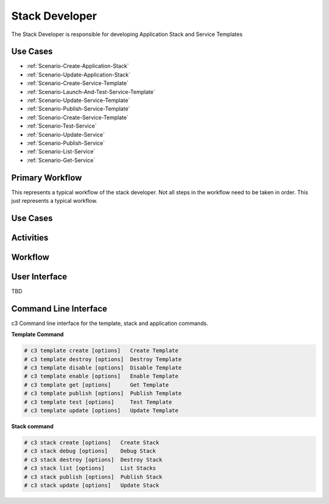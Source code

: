 .. _Actor-Stack-Developer:

Stack Developer
===============
The Stack Developer is responsible for developing Application Stack and Service Templates

Use Cases
---------

.. image:: UseCases.png

* :ref:`Scenario-Create-Application-Stack`
* :ref:`Scenario-Update-Application-Stack`
* :ref:`Scenario-Create-Service-Template`
* :ref:`Scenario-Launch-And-Test-Service-Template`
* :ref:`Scenario-Update-Service-Template`
* :ref:`Scenario-Publish-Service-Template`
* :ref:`Scenario-Create-Service-Template`
* :ref:`Scenario-Test-Service`
* :ref:`Scenario-Update-Service`
* :ref:`Scenario-Publish-Service`
* :ref:`Scenario-List-Service`
* :ref:`Scenario-Get-Service`

Primary Workflow
----------------

.. image:: Workflow.png

This represents a typical workflow of the stack developer. Not all steps in the workflow need
to be taken in order. This just represents a typical workflow.

Use Cases
---------

.. image:: UseCases.png

Activities
----------

.. image:: Activity.png

Workflow
--------

.. image:: Workflow.png

User Interface
--------------

TBD

Command Line Interface
----------------------

c3 Command line interface for the template, stack and application commands.

**Template Command**

.. code-block:: none

    # c3 template create [options]   Create Template
    # c3 template destroy [options]  Destroy Template
    # c3 template disable [options]  Disable Template
    # c3 template enable [options]   Enable Template
    # c3 template get [options]      Get Template
    # c3 template publish [options]  Publish Template
    # c3 template test [options]     Test Template
    # c3 template update [options]   Update Template


**Stack command**

.. code-block:: none

    # c3 stack create [options]   Create Stack
    # c3 stack debug [options]    Debug Stack
    # c3 stack destroy [options]  Destroy Stack
    # c3 stack list [options]     List Stacks
    # c3 stack publish [options]  Publish Stack
    # c3 stack update [options]   Update Stack


